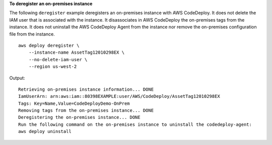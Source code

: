 **To deregister an on-premises instance**

The following ``deregister`` example deregisters an on-premises instance with AWS CodeDeploy. It does not delete the IAM user that is associated with the instance. It disassociates in AWS CodeDeploy the on-premises tags from the instance. It does not uninstall the AWS CodeDeploy Agent from the instance nor remove the on-premises configuration file from the instance. ::

    aws deploy deregister \
        --instance-name AssetTag12010298EX \
        --no-delete-iam-user \
        --region us-west-2

Output::

    Retrieving on-premises instance information... DONE
    IamUserArn: arn:aws:iam::80398EXAMPLE:user/AWS/CodeDeploy/AssetTag12010298EX
    Tags: Key=Name,Value=CodeDeployDemo-OnPrem
    Removing tags from the on-premises instance... DONE
    Deregistering the on-premises instance... DONE
    Run the following command on the on-premises instance to uninstall the codedeploy-agent:
    aws deploy uninstall
